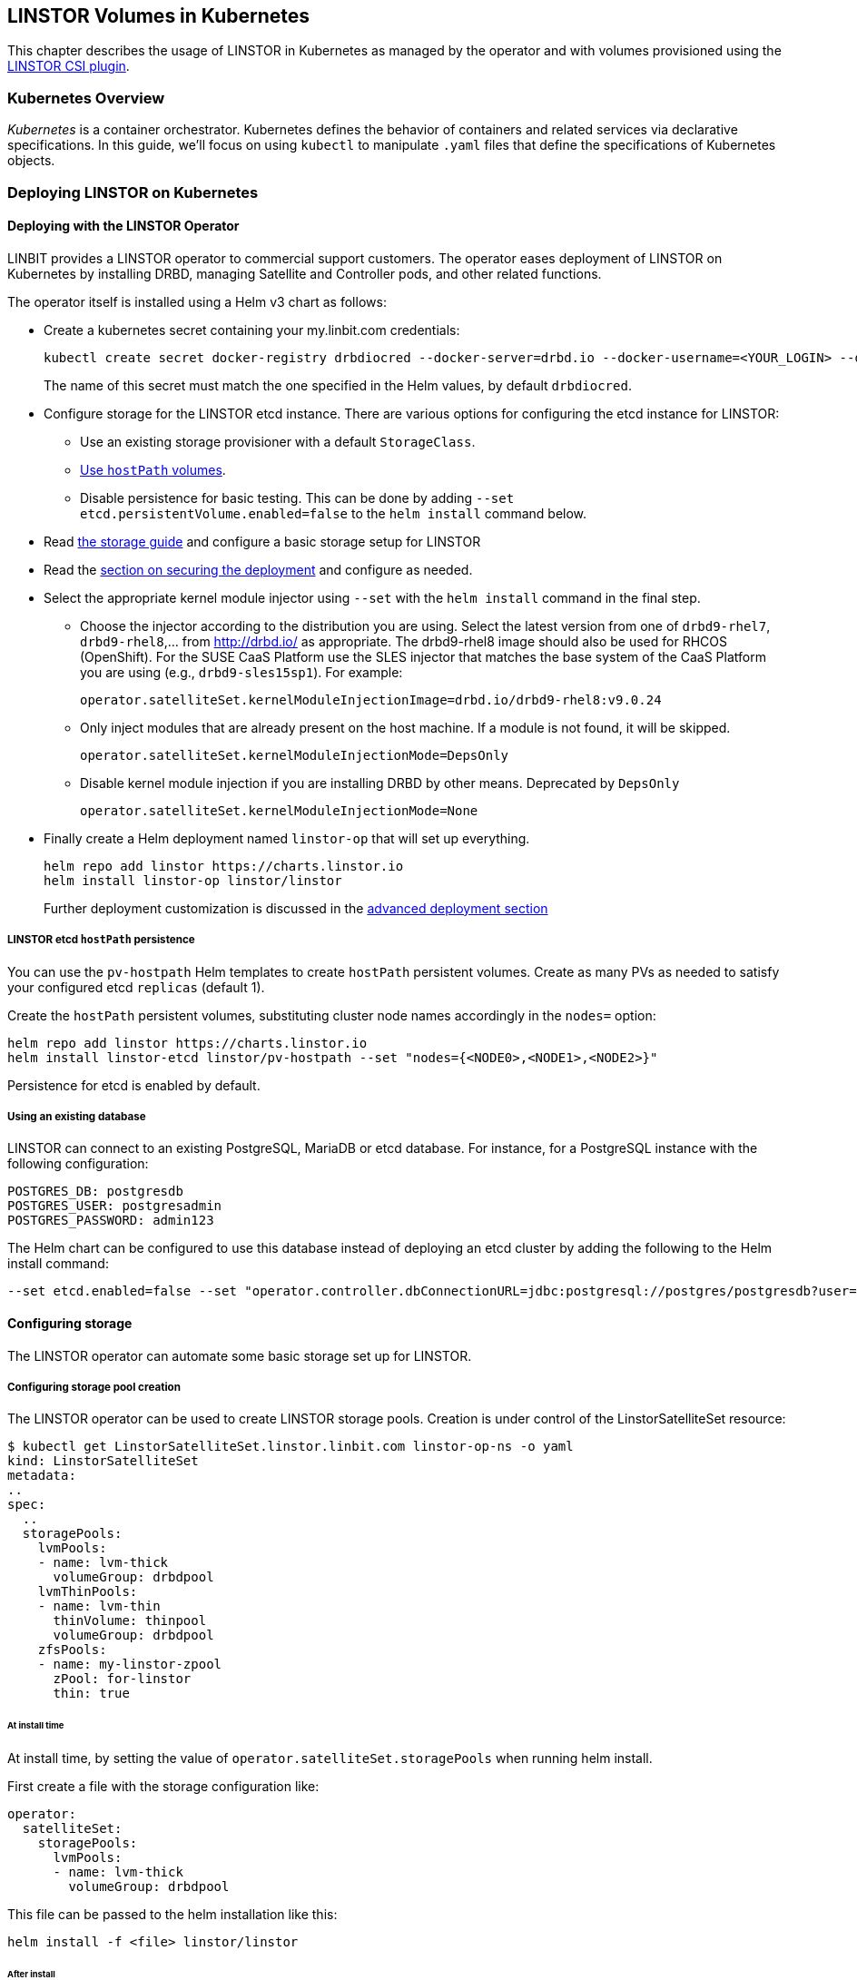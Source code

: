 [[ch-kubernetes]]
== LINSTOR Volumes in Kubernetes

indexterm:[Kubernetes]This chapter describes the usage of LINSTOR in Kubernetes
as managed by the operator and with volumes provisioned using the
https://github.com/LINBIT/linstor-csi[LINSTOR CSI plugin].

[[s-kubernetes-overview]]
=== Kubernetes Overview

_Kubernetes_ is a container orchestrator. Kubernetes defines the behavior of
containers and related services via declarative specifications. In this guide,
we'll focus on using `kubectl` to manipulate `.yaml` files that define the
specifications of Kubernetes objects.

[[s-kubernetes-deploy]]
=== Deploying LINSTOR on Kubernetes

[[s-kubernetes-deploy-linstor-operator]]
==== Deploying with the LINSTOR Operator

LINBIT provides a LINSTOR operator to commercial support customers.
The operator eases deployment of LINSTOR on Kubernetes by installing DRBD,
managing Satellite and Controller pods, and other related functions.

The operator itself is installed using a Helm v3 chart as follows:

* Create a kubernetes secret containing your my.linbit.com credentials:
+
----
kubectl create secret docker-registry drbdiocred --docker-server=drbd.io --docker-username=<YOUR_LOGIN> --docker-email=<YOUR_EMAIL> --docker-password=<YOUR_PASSWORD>
----
+
The name of this secret must match the one specified in the Helm values,
by default `drbdiocred`.

* Configure storage for the LINSTOR etcd instance. There are various options
for configuring the etcd instance for LINSTOR:
** Use an existing storage provisioner with a default `StorageClass`.
** <<s-kubernetes-etcd-hostpath-persistence,Use `hostPath` volumes>>.
** Disable persistence for basic testing. This can be done by adding `--set
etcd.persistentVolume.enabled=false` to the `helm install` command below.

* Read <<s-kubernetes-storage, the storage guide>> and configure a basic storage setup for LINSTOR

* Read the <<s-kubernetes-securing-deployment,section on securing the deployment>> and configure as needed.

* Select the appropriate kernel module injector using `--set` with the `helm
install` command in the final step.

** Choose the injector according to the distribution you are using.
Select the latest version from one of `drbd9-rhel7`, `drbd9-rhel8`,...  from http://drbd.io/ as appropriate.
The drbd9-rhel8 image should also be used for RHCOS (OpenShift). For the SUSE CaaS Platform use the SLES injector
that matches the base system of the CaaS Platform you are using (e.g., `drbd9-sles15sp1`). For example:
+
----
operator.satelliteSet.kernelModuleInjectionImage=drbd.io/drbd9-rhel8:v9.0.24
----

** Only inject modules that are already present on the host machine. If a module is not found, it will be skipped.
+
----
operator.satelliteSet.kernelModuleInjectionMode=DepsOnly
----

** Disable kernel module injection if you are installing DRBD by other means. Deprecated by `DepsOnly`
+
----
operator.satelliteSet.kernelModuleInjectionMode=None
----

* Finally create a Helm deployment named `linstor-op` that will set up
everything.
+
----
helm repo add linstor https://charts.linstor.io
helm install linstor-op linstor/linstor
----
Further deployment customization is discussed in the <<s-kubernetes-advanced-deployments,advanced deployment section>>

[[s-kubernetes-etcd-hostpath-persistence]]
===== LINSTOR etcd `hostPath` persistence

You can use the `pv-hostpath` Helm templates to create `hostPath` persistent
volumes. Create as many PVs as needed to satisfy your configured etcd
`replicas` (default 1).

Create the `hostPath` persistent volumes, substituting cluster node
names accordingly in the `nodes=` option:

----
helm repo add linstor https://charts.linstor.io
helm install linstor-etcd linstor/pv-hostpath --set "nodes={<NODE0>,<NODE1>,<NODE2>}"
----

Persistence for etcd is enabled by default.

[[s-kubernetes-existing-database]]
===== Using an existing database

LINSTOR can connect to an existing PostgreSQL, MariaDB or etcd database. For
instance, for a PostgreSQL instance with the following configuration:

----
POSTGRES_DB: postgresdb
POSTGRES_USER: postgresadmin
POSTGRES_PASSWORD: admin123
----

The Helm chart can be configured to use this database instead of deploying an
etcd cluster by adding the following to the Helm install command:

----
--set etcd.enabled=false --set "operator.controller.dbConnectionURL=jdbc:postgresql://postgres/postgresdb?user=postgresadmin&password=admin123"
----

[[s-kubernetes-storage]]
==== Configuring storage

The LINSTOR operator can automate some basic storage set up for LINSTOR.

===== Configuring storage pool creation

The LINSTOR operator can be used to create LINSTOR storage pools. Creation is under control of the
LinstorSatelliteSet resource:

[source]
----
$ kubectl get LinstorSatelliteSet.linstor.linbit.com linstor-op-ns -o yaml
kind: LinstorSatelliteSet
metadata:
..
spec:
  ..
  storagePools:
    lvmPools:
    - name: lvm-thick
      volumeGroup: drbdpool
    lvmThinPools:
    - name: lvm-thin
      thinVolume: thinpool
      volumeGroup: drbdpool
    zfsPools:
    - name: my-linstor-zpool
      zPool: for-linstor
      thin: true
----

====== At install time

At install time, by setting the value of `operator.satelliteSet.storagePools` when running helm install.

First create a file with the storage configuration like:

[source,yaml]
----
operator:
  satelliteSet:
    storagePools:
      lvmPools:
      - name: lvm-thick
        volumeGroup: drbdpool
----

This file can be passed to the helm installation like this:

[source]
----
helm install -f <file> linstor/linstor
----

====== After install

On a cluster with the operator already configured (i.e. after `helm install`),
you can edit the LinstorSatelliteSet configuration like this:

[source]
----
$ kubectl edit LinstorSatelliteSet.linstor.linbit.com <satellitesetname>
----

The storage pool configuration can be updated like in the example above.

===== Preparing physical devices

By default, LINSTOR expects the referenced VolumeGroups, ThinPools and so on to be present. You can use the
`devicePaths: []` option to let LINSTOR automatically prepare devices for the pool. Eligible for automatic configuration
are block devices that:

* Are a root device (no partition)
* do not contain partition information
* have more than 1 GiB

To enable automatic configuration of devices, set the `devicePaths` key on `storagePools` entries:

[source,yaml]
----
  storagePools:
    lvmPools:
    - name: lvm-thick
      volumeGroup: drbdpool
      devicePaths:
      - /dev/vdb
    lvmThinPools:
    - name: lvm-thin
      thinVolume: thinpool
      volumeGroup: linstor_thinpool
      devicePaths:
      - /dev/vdc
      - /dev/vdd
----

Currently, this method supports creation of LVM and LVMTHIN storage pools.

===== `lvmPools` configuration
* `name` name of the LINSTOR storage pool.Required
* `volumeGroup` name of the VG to create.Required
* `devicePaths` devices to configure for this pool.Must be empty and >= 1GiB to be recognized.Optional
* `raidLevel` LVM raid level.Optional
* `vdo` Enable [VDO] (requires VDO tools in the satellite).Optional
* `vdoLogicalSizeKib` Size of the created VG (expected to be bigger than the backing devices by using VDO).Optional
* `vdoSlabSizeKib` Slab size for VDO. Optional

[VDO]: https://www.redhat.com/en/blog/look-vdo-new-linux-compression-layer

===== `lvmThinPools` configuration
* `name` name of the LINSTOR storage pool. Required
* `volumeGroup` VG to use for the thin pool. If you want to use `devicePaths`, you must set this to `""`.
This is required because LINSTOR does not allow configuration of the VG name when preparing devices.
* `thinVolume` name of the thinpool. Required
* `devicePaths` devices to configure for this pool. Must be empty and >= 1GiB to be recognized. Optional
* `raidLevel` LVM raid level. Optional

NOTE: The volume group created by LINSTOR for LVMTHIN pools will always follow the scheme "linstor_$THINPOOL".

===== `zfsPools` configuration
* `name` name of the LINSTOR storage pool. Required
* `zPool` name of the zpool to use. Must already be present on all machines. Required
* `thin` `true` to use thin provisioning, `false` otherwise. Required

===== Using `automaticStorageType` (DEPRECATED)

_ALL_ eligible devices will be prepared according to the value of `operator.satelliteSet.automaticStorageType`, unless
they are already prepared using the `storagePools` section. Devices are added to a storage pool based on the device
name (i.e. all `/dev/nvme1` devices will be part of the pool `autopool-nvme1`)

The possible values for `operator.satelliteSet.automaticStorageType`:

* `None` no automatic set up (default)
* `LVM` create a LVM (thick) storage pool
* `LVMTHIN` create a LVM thin storage pool
* `ZFS` create a ZFS based storage pool (**UNTESTED**)

[[s-kubernetes-securing-deployment]]
==== Securing deployment
This section describes the different options for enabling security features available when
using this operator. The following guides assume the operator is installed <<s-kubernetes-deploy-linstor-operator,using Helm>>

===== Secure communication with an existing etcd instance

Secure communication to an `etcd` instance can be enabled by providing a CA certificate to the operator in form of a
kubernetes secret. The secret has to contain the key `ca.pem` with the PEM encoded CA certificate as value.

The secret can then be passed to the controller by passing the following argument to `helm install`

----
--set operator.controller.dbCertSecret=<secret name>
----

====== Authentication with `etcd` using certificates

If you want to use TLS certificates to authenticate with an `etcd` database, you need to set the following option on
helm install:

----
--set operator.controller.dbUseClientCert=true
----

If this option is active, the secret specified in the above section must contain two additional keys:
* `client.cert` PEM formatted certificate presented to `etcd` for authentication
* `client.key` private key **in PKCS8 format**, matching the above client certificate.
Keys can be converted into PKCS8 format using `openssl`:

----
openssl pkcs8 -topk8 -nocrypt -in client-key.pem -out client-key.pkcs8
----

===== Configuring secure communication between LINSTOR components

The default communication between LINSTOR components is not secured by TLS. If this is needed for your setup,
follow these steps:

* Create private keys in the java keystore format, one for the controller, one for all satellites:
----
keytool -keyalg rsa -keysize 2048 -genkey -keystore satellite-keys.jks -storepass linstor -alias satellite -dname "CN=XX, OU=satellite, O=Example, L=XX, ST=XX, C=X"
keytool -keyalg rsa -keysize 2048 -genkey -keystore control-keys.jks -storepass linstor -alias control -dname "CN=XX, OU=control, O=Example, L=XX, ST=XX, C=XX"
----
* Create a trust store with the public keys that each component needs to trust:
* Controller needs to trust the satellites
* Nodes need to trust the controller
+
----
keytool -importkeystore -srcstorepass linstor -deststorepass linstor -srckeystore control-keys.jks -destkeystore satellite-trust.jks
keytool -importkeystore -srcstorepass linstor -deststorepass linstor -srckeystore satellite-keys.jks -destkeystore control-trust.jks
----

* Create kubernetes secrets that can be passed to the controller and satellite pods
+
----
kubectl create secret generic control-secret --from-file=keystore.jks=control-keys.jks --from-file=certificates.jks=control-trust.jks
kubectl create secret generic satellite-secret --from-file=keystore.jks=satellite-keys.jks --from-file=certificates.jks=satellite-trust.jks
----
* Pass the names of the created secrets to `helm install`
+
----
--set operator.satelliteSet.sslSecret=satellite-secret --set operator.controller.sslSecret=control-secret
----

IMPORTANT: It is currently **NOT** possible to change the keystore password. LINSTOR expects the passwords to be
`linstor`. This is a current limitation of LINSTOR.

===== Configuring secure communications for the LINSTOR API

Various components need to talk to the LINSTOR controller via its REST interface. This interface can be
secured via HTTPS, which automatically includes authentication. For HTTPS+authentication to work, each component
needs access to:

* A private key
* A certificate based on the key
* A trusted certificate, used to verify that other components are trustworthy

The next sections will guide you through creating all required components.

====== Creating the private keys

Private keys can be created using java's keytool

----
keytool -keyalg rsa -keysize 2048 -genkey -keystore controller.pkcs12 -storetype pkcs12 -storepass linstor -ext san=dns:linstor-op-cs.default.svc -dname "CN=XX, OU=controller, O=Example, L=XX, ST=XX, C=X" -validity 5000
keytool -keyalg rsa -keysize 2048 -genkey -keystore client.pkcs12 -storetype pkcs12 -storepass linstor -dname "CN=XX, OU=client, O=Example, L=XX, ST=XX, C=XX" -validity 5000
----

The clients need private keys and certificate in a different format, so we need to convert it

----
openssl pkcs12 -in client.pkcs12 -passin pass:linstor -out client.cert -clcerts -nokeys
openssl pkcs12 -in client.pkcs12 -passin pass:linstor -out client.key -nocerts -nodes
----

NOTE: The alias specified for the controller key (i.e. `-ext san=dns:linstor-op-cs.default.svc`) has to exactly match the
service name created by the operator. When using `helm`, this is always of the form `<release-name>-cs.<release-namespace>.svc`.

IMPORTANT: It is currently NOT possible to change the keystore password. LINSTOR expects the passwords to be linstor. This is a current limitation of LINSTOR

====== Create the trusted certificates

For the controller to trust the clients, we can use the following command to create a truststore, importing the client certificate

----
keytool -importkeystore -srcstorepass linstor -srckeystore client.pkcs12 -deststorepass linstor -deststoretype pkcs12 -destkeystore controller-trust.pkcs12
----

For the client, we have to convert the controller certificate into a different format

----
openssl pkcs12 -in controller.pkcs12 -passin pass:linstor -out ca.pem -clcerts -nokeys
----

====== Create Kubernetes secrets

Now you can create secrets for the controller and for clients:

----
kubectl create secret generic http-controller --from-file=keystore.jks=controller.pkcs12 --from-file=truststore.jks=controller-trust.pkcs12
kubectl create secret generic http-client --from-file=ca.pem=ca.pem --from-file=client.cert=client.cert --from-file=client.key=client.key
----

The names of the secrets can be passed to `helm install` to configure all clients to use https.

----
--set linstorHttpsControllerSecret=http-controller  --set linstorHttpsClientSecret=http-client
----

===== Automatically set the passphrase for encrypted volumes

Linstor can be used to create encrypted volumes using LUKS. The passphrase used when creating these volumes can
be set via a secret:

----
kubectl create secret generic linstor-pass --from-literal=MASTER_PASSPHRASE=<password>
----

On install, add the following arguments to the helm command:

----
--set operator.controller.luksSecret=linstor-pass
----

[[s-kubernetes-helm-terminate]]
===== Terminating Helm deployment

To protect the storage infrastructure of the cluster from accidentally deleting vital components, it is necessary to perform some manual steps before deleting a Helm deployment.

1. Delete all volume claims managed by LINSTOR components. You can use the following command to get a list of volume claims managed by LINSTOR. After checking that none of the listed volumes still hold needed data, you can delete them using the generated kubectl delete command.
+
----
$ kubectl get pvc --all-namespaces -o=jsonpath='{range .items[?(@.metadata.annotations.volume\.beta\.kubernetes\.io/storage-provisioner=="linstor.csi.linbit.com")]}kubectl delete pvc --namespace {.metadata.namespace} {.metadata.name}{"\n"}{end}'
kubectl delete pvc --namespace default data-mysql-0
kubectl delete pvc --namespace default data-mysql-1
kubectl delete pvc --namespace default data-mysql-2
----
+
WARNING: These volumes, once deleted, cannot be recovered.

2. Delete the LINSTOR controller and satellite resources.
+
Deployment of LINSTOR satellite and controller is controlled by the LinstorSatelliteSet and LinstorController resources. You can delete the resources associated with your deployment using kubectl
+
----
kubectl delete linstorcontroller <helm-deploy-name>-cs
kubectl delete linstorsatelliteset <helm-deploy-name>-ns
----
+
After a short wait, the controller and satellite pods should terminate. If they continue to run, you can check the above resources for errors (they are only removed after all associated pods terminate)

3. Delete the Helm deployment.
+
If you removed all PVCs and all LINSTOR pods have terminated, you can uninstall the helm deployment
+
----
helm uninstall linstor-op
----
+
NOTE: Due to the Helm's current policy, the Custom Resource Definitions named LinstorController and LinstorSatelliteSet will not be deleted by the command.
More information regarding Helm's current position on CRD's can be found
https://helm.sh/docs/chart_best_practices/custom_resource_definitions/#method-1-let-helm-do-it-for-you[here].

[[s-kubernetes-upgrades]]
==== Upgrades from older deployments

If you are already running a previous version (before v1.0.0) of `linstor-operator`, you
need to follow the https://github.com/piraeusdatastore/piraeus-operator/blob/master/UPGRADE.md#upgrade-to-v1.0[upstream guide].
We tried to stay compatible and lower the burden of upgrading as much as possible, but some
manual steps may still be required.

[[s-kubernetes-advanced-deployments]]
==== Advanced deployment options

The helm charts provide a set of further customization options for advanced use cases.

[source,yaml]
----
global:
  imagePullPolicy: IfNotPresent # empty pull policy means k8s default is used ("always" if tag == ":latest", "ifnotpresent" else) <1>
# Dependency charts
etcd:
  persistentVolume:
    enabled: true
    storage: 1Gi
  replicas: 1 # How many instances of etcd will be added to the initial cluster. <2>
  resources: {} # resource requirements for etcd containers <3>
  image:
    repository: gcr.io/etcd-development/etcd
    tag: v3.4.9
csi-snapshotter:
  enabled: true # <- enable to add k8s snapshotting CRDs and controller. Needed for CSI snapshotting
  image: quay.io/k8scsi/snapshot-controller:v2.1.0
  replicas: 1 <2>
  resources: {} # resource requirements for the cluster snapshot controller. <3>
stork:
  enabled: true
  storkImage: docker.io/linbit/stork:latest
  schedulerImage: gcr.io/google_containers/kube-scheduler-amd64
  replicas: 1 <2>
  storkResources: {} # resources requirements for the stork plugin containers <3>
  schedulerResources: {} # resource requirements for the kube-scheduler containers <3>
csi:
  enabled: true
  pluginImage: "drbd.io/linstor-csi:v0.9.1"
  csiAttacherImage: quay.io/k8scsi/csi-attacher:v2.2.0
  csiNodeDriverRegistrarImage: quay.io/k8scsi/csi-node-driver-registrar:v1.3.0
  csiProvisionerImage: quay.io/k8scsi/csi-provisioner:v1.6.0
  csiSnapshotterImage: quay.io/k8scsi/csi-snapshotter:v2.1.0
  csiResizerImage: quay.io/k8scsi/csi-resizer:v0.5.0
  controllerReplicas: 1 <2>
  nodeAffinity: {} <4>
  nodeTolerations: [] <4>
  controllerAffinity: {} <4>
  controllerTolerations: [] <4>
  resources: {} <3>
priorityClassName: ""
drbdRepoCred: drbdiocred # <- Specify the kubernetes secret name here
linstorHttpsControllerSecret: "" # <- name of secret containing linstor server certificates+key.
linstorHttpsClientSecret: "" # <- name of secret containing linstor client certificates+key.
controllerEndpoint: "" # <- override to the generated controller endpoint. use if controller is not deployed via operator
operator:
  replicas: 1 # <- number of replicas for the operator deployment <2>
  image: "drbd.io/linstor-operator:v1.0.0-rc1"
  resources: {} <3>
  controller:
    controllerImage: "drbd.io/linstor-controller:v1.7.3"
    luksSecret: ""
    dbCertSecret: ""
    dbUseClientCert: false
    sslSecret: ""
    affinity: {} <4>
    tolerations: [] <4>
    resources: {} <3>
  satelliteSet:
    satelliteImage: "drbd.io/linstor-satellite:v1.7.3"
    storagePools: null
    sslSecret: ""
    automaticStorageType: None
    affinity: {} <4>
    tolerations: [] <4>
    resources: {} <3>
    kernelModuleInjectionImage: "drbd.io/drbd9-rhel7:v9.0.24"
    kernelModuleInjectionMode: ShippedModules
    kernelModuleInjectionResources: {} <3>
----
<1> Sets the pull policy for all images.
<2> Controls the number of replicas for each component.
<3> Set container resource requests and limits. See https://kubernetes.io/docs/tasks/configure-pod-container/assign-cpu-resource/[the kubernetes docs].
Most containers need a minimal amount of resources, except for:
* `etcd.resources` See the https://etcd.io/docs/v3.4.0/op-guide/hardware/[etcd docs]
* `operator.controller.resources` Around `700MiB` memory is required
* `operater.satelliteSet.resources` Around `700MiB` memory is required
* `operator.satelliteSet.kernelModuleInjectionResources` If kernel modules are compiled, 1GiB of memory is required.
<4> Affinity and toleration determine where pods are scheduled on the cluster. See the
https://kubernetes.io/docs/concepts/scheduling-eviction/[kubernetes docs on affinity and toleration].
This may be especially important for the `operator.satelliteSet` and `csi.node*` values. To schedule a pod using
a LINSTOR persistent volume, the node requires a running LINSTOR satellite and LINSTOR CSI pod.

[[s-kubernetes-ha-deployment]]
===== High Availability Deployment
To create a High Availability deployment of all components, take a look at the https://github.com/piraeusdatastore/piraeus-operator/blob/b00fd34/doc/scheduling.md[upstream guide]
The default values are chosen so that scaling the components to multiple replicas ensures that the replicas are placed on different nodes. This ensures
that a single node failures will not interrupt the service.

[[s-kubernetes-deploy-external-controller]]
==== Deploying with an external LINSTOR controller

The operator can configure the satellites and CSI plugin to use an existing LINSTOR setup. This can be useful in cases
where the storage infrastructure is separate from the Kubernetes cluster. Volumes can be provisioned in diskless mode
on the Kubernetes nodes while the storage nodes will provide the backing disk storage.

To skip the creation of a LINSTOR Controller deployment and configure the other components to use your existing LINSTOR
Controller, use the following options when running `helm install`:

* `operator.controller.enabled=false` This disables creation of the `LinstorController` resource
* `operator.etcd.enabled=false` Since no LINSTOR Controller will run on Kubernetes, no database is required.
* `controllerEndpoint=<url-of-linstor-controller>` The HTTP endpoint of the existing LINSTOR Controller. For example: `http://linstor.storage.cluster:3370/`

After all pods are ready, you should see the Kubernetes cluster nodes as satellites in your LINSTOR setup.

IMPORTANT: Your kubernetes nodes must be reachable using their IP by the controller and storage nodes.

Create a storage class referencing an existing storage pool on your storage nodes.

[source,yaml]
----
apiVersion: storage.k8s.io/v1
kind: StorageClass
metadata:
  name: linstor-on-k8s
provisioner: linstor.csi.linbit.com
parameters:
  autoPlace: "3"
  storagePool: existing-storage-pool
  resourceGroup: linstor-on-k8s
----

You can provision new volumes by creating PVCs using your storage class. The volumes will first be placed only on nodes
with the given storage pool, i.e. your storage infrastructure. Once you want to use the volume in a pod, LINSTOR CSI
will create a diskless resource on the Kubernetes node and attach over the network to the diskfull resource.

[[s-kubernetes-deploy-piraeus-operator]]
==== Deploying with the Piraeus Operator

The community supported edition of the LINSTOR deployment in Kubernetes is
called Piraeus. The Piraeus project provides
https://github.com/piraeusdatastore/piraeus-operator[an operator] for
deployment.

[[s-kubernetes-linstor-interacting]]
=== Interacting with LINSTOR in Kubernetes

The Controller pod includes a LINSTOR Client, making it easy to interact directly with LINSTOR.
For instance:

----
kubectl exec linstor-op-cs-controller-<deployment-info> -- linstor storage-pool list
----

This should only be necessary for investigating problems and accessing advanced functionality.
Regular operation such as creating volumes should be achieved via the
<<s-kubernetes-basic-configuration-and-deployment,Kubernetes integration>>.

[[s-kubernetes-linstor-csi-plugin-deployment]]
=== LINSTOR CSI Plugin Deployment

The operator Helm chart deploys the LINSTOR CSI plugin for you so if you used
that, you can skip this section.

If you are integrating LINSTOR using a different method, you will need to install the LINSTOR CSI plugin.
Instructions for deploying the CSI plugin can be found on the
https://github.com/LINBIT/linstor-csi[project's github]. This will result in a
linstor-csi-controller _Deployment_ and a linstor-csi-node _DaemonSet_ running in the
kube-system namespace.

----
NAME                           READY   STATUS    RESTARTS   AGE     IP              NODE
linstor-csi-controller-ab789   5/5     Running   0          3h10m   191.168.1.200   kubelet-a
linstor-csi-node-4fcnn         2/2     Running   0          3h10m   192.168.1.202   kubelet-c
linstor-csi-node-f2dr7         2/2     Running   0          3h10m   192.168.1.203   kubelet-d
linstor-csi-node-j66bc         2/2     Running   0          3h10m   192.168.1.201   kubelet-b
linstor-csi-node-qb7fw         2/2     Running   0          3h10m   192.168.1.200   kubelet-a
linstor-csi-node-zr75z         2/2     Running   0          3h10m   192.168.1.204   kubelet-e
----

[[s-kubernetes-basic-configuration-and-deployment]]
=== Basic Configuration and Deployment

Once all linstor-csi __Pod__s are up and running, we can provision volumes
using the usual Kubernetes workflows.

Configuring the behavior and properties of LINSTOR volumes deployed via Kubernetes
is accomplished via the use of __StorageClass__es.

IMPORTANT: the "resourceGroup" parameter is mandatory. Usually you want it to be unique and the same as the storage class name.

Here below is the simplest practical _StorageClass_ that can be used to deploy volumes:

.linstor-basic-sc.yaml
[source,yaml]
----
apiVersion: storage.k8s.io/v1beta1
kind: StorageClass
metadata:
  # The name used to identify this StorageClass.
  name: linstor-basic-storage-class
  # The name used to match this StorageClass with a provisioner.
  # linstor.csi.linbit.com is the name that the LINSTOR CSI plugin uses to identify itself
provisioner: linstor.csi.linbit.com
parameters:
  # LINSTOR will provision volumes from the drbdpool storage pool configured
  # On the satellite nodes in the LINSTOR cluster specified in the plugin's deployment
  storagePool: "drbdpool"
  resourceGroup: "linstor-basic-storage-class"
  # Setting a fstype is required for "fsGroup" permissions to work correctly.
  # Currently supported: xfs/ext4
  csi.storage.k8s.io/fstype: xfs
----

DRBD options can be set as well in the parameters section. Valid keys are defined in the
https://app.swaggerhub.com/apis-docs/Linstor/Linstor[LINSTOR REST-API]
(e.g., `DrbdOptions/Net/allow-two-primaries: "yes"`).

We can create the _StorageClass_ with the following command:

----
kubectl create -f linstor-basic-sc.yaml
----

Now that our _StorageClass_ is created, we can now create a _PersistentVolumeClaim_
which can be used to provision volumes known both to Kubernetes and LINSTOR:

.my-first-linstor-volume-pvc.yaml
[source,yaml]
----
kind: PersistentVolumeClaim
apiVersion: v1
metadata:
  name: my-first-linstor-volume
spec:
  storageClassName: linstor-basic-storage-class
  accessModes:
    - ReadWriteOnce
  resources:
    requests:
      storage: 500Mi
----

We can create the _PersistentVolumeClaim_ with the following command:

----
kubectl create -f my-first-linstor-volume-pvc.yaml
----

This will create a _PersistentVolumeClaim_ known to Kubernetes, which will have
a _PersistentVolume_ bound to it, additionally LINSTOR will now create this
volume according to the configuration defined in the `linstor-basic-storage-class`
_StorageClass_. The LINSTOR volume's name will be a UUID prefixed with `csi-`
This volume can be observed with the usual `linstor resource list`. Once that
volume is created, we can attach it to a pod. The following _Pod_ spec will spawn
a Fedora container with our volume attached that busy waits so it is not
unscheduled before we can interact with it:

.my-first-linstor-volume-pod.yaml
[source,yaml]
----
apiVersion: v1
kind: Pod
metadata:
  name: fedora
  namespace: default
spec:
  containers:
  - name: fedora
    image: fedora
    command: [/bin/bash]
    args: ["-c", "while true; do sleep 10; done"]
    volumeMounts:
    - name: my-first-linstor-volume
      mountPath: /data
    ports:
    - containerPort: 80
  volumes:
  - name: my-first-linstor-volume
    persistentVolumeClaim:
      claimName: "my-first-linstor-volume"
----

We can create the _Pod_ with the following command:

----
kubectl create -f my-first-linstor-volume-pod.yaml
----

Running `kubectl describe pod fedora` can be used to confirm that _Pod_
scheduling and volume attachment succeeded.

To remove a volume, please ensure that no pod is using it and then delete the
_PersistentVolumeClaim_ via `kubectl`. For example, to remove the volume that we
just made, run the following two commands, noting that the _Pod_ must be
unscheduled before the _PersistentVolumeClaim_ will be removed:

----
kubectl delete pod fedora # unschedule the pod.

kubectl get pod -w # wait for pod to be unscheduled

kubectl delete pvc my-first-linstor-volume # remove the PersistentVolumeClaim, the PersistentVolume, and the LINSTOR Volume.
----

[[s-kubernetes-snapshots]]
=== Snapshots

Creating <<s-linstor-snapshots, snapshots>> and creating new volumes from
snapshots is done via the use of __VolumeSnapshot__s, __VolumeSnapshotClass__es,
and __PVC__s.

[[s-kubernetes-add-snaphot-support]]
==== Adding snapshot support

LINSTOR supports the volume snapshot feature, which is currently in beta. To use it, you need to install a cluster wide
snapshot controller. This is done either by the cluster provider, or you can use the LINSTOR chart.

By default, the LINSTOR chart will install its own snapshot controller. This can lead to conflict in some cases:

* the cluster already has a snapshot controller
* the cluster does not meet the minimal version requirements (>= 1.17)

In such a case, installation of the snapshot controller can be disabled:

----
--set csi-snapshotter.enabled=false
----

[[s-kubernetes-use-snapshot]]
==== Using volume snapshots
Then we can create our _VolumeSnapshotClass_:

.my-first-linstor-snapshot-class.yaml
[source,yaml]
----
apiVersion: snapshot.storage.k8s.io/v1beta1
kind: VolumeSnapshotClass
metadata:
  name: my-first-linstor-snapshot-class
driver: linstor.csi.linbit.com
deletionPolicy: Delete
----

Create the _VolumeSnapshotClass_ with `kubectl`:

----
kubectl create -f my-first-linstor-snapshot-class.yaml
----

Now we will create a volume snapshot for the volume that we created above. This
is done with a _VolumeSnapshot_:

.my-first-linstor-snapshot.yaml
[source,yaml]
----
apiVersion: snapshot.storage.k8s.io/v1beta1
kind: VolumeSnapshot
metadata:
  name: my-first-linstor-snapshot
spec:
  volumeSnapshotClassName: my-first-linstor-snapshot-class
  source:
    persistentVolumeClaimName: my-first-linstor-volume
----

Create the _VolumeSnapshot_ with `kubectl`:

----
kubectl create -f my-first-linstor-snapshot.yaml
----

You can check that the snapshot creation was successful

----
kubectl describe volumesnapshots.snapshot.storage.k8s.io my-first-linstor-snapshot
...
Spec:
  Source:
    Persistent Volume Claim Name:  my-first-linstor-snapshot
  Volume Snapshot Class Name:      my-first-linstor-snapshot-class
Status:
  Bound Volume Snapshot Content Name:  snapcontent-b6072ab7-6ddf-482b-a4e3-693088136d2c
  Creation Time:                       2020-06-04T13:02:28Z
  Ready To Use:                        true
  Restore Size:                        500Mi
----

Finally, we'll create a new volume from the snapshot with a _PVC_.

.my-first-linstor-volume-from-snapshot.yaml
[source,yaml]
----
apiVersion: v1
kind: PersistentVolumeClaim
metadata:
  name: my-first-linstor-volume-from-snapshot
spec:
  storageClassName: linstor-basic-storage-class
  dataSource:
    name: my-first-linstor-snapshot
    kind: VolumeSnapshot
    apiGroup: snapshot.storage.k8s.io
  accessModes:
    - ReadWriteOnce
  resources:
    requests:
      storage: 500Mi
----

Create the _PVC_ with `kubectl`:

----
kubectl create -f my-first-linstor-volume-from-snapshot.yaml
----


[[s-kubernetes-volume-accessibility]]
=== Volume Accessibility
// This only covers DRBD volumes, section might change if linked docs are updated.
LINSTOR volumes are typically accessible both locally and
<<s-drbd_clients,over the network>>.

By default, the CSI plugin will attach volumes directly if the _Pod_ happens
to be scheduled on a _kubelet_ where its underlying storage is present. However,
_Pod_ scheduling does not currently take volume locality into account. The
<<s-kubernetes-replicasonsame,replicasOnSame>> parameter can be used to restrict
where the underlying storage may be provisioned, if locally attached volumes
are desired.

See <<s-kubernetes-localstoragepolicy,localStoragePolicy>> to see how this
default behavior can be modified.

[[s-kubernetes-stork]]
=== Volume Locality Optimization using Stork

Stork is a scheduler extender plugin for Kubernetes which allows a storage
driver to give the Kubernetes scheduler hints about where to place a new pod
so that it is optimally located for storage performance. You can learn more
about the project on its https://portworx.com/stork-storage-orchestration-kubernetes/[GitHub page].

The next Stork release will include the LINSTOR driver by default.
In the meantime, you can use a custom-built Stork container by LINBIT which includes a LINSTOR driver,
https://hub.docker.com/repository/docker/linbit/stork[available on Docker Hub]

[[s-kubernetes-using-stork]]
==== Using Stork

By default, the operator will install the components required for Stork, and register a new scheduler called `stork`
with Kubernetes. This new scheduler can be used to place pods near to their volumes.

[source,yaml]
----
apiVersion: v1
kind: Pod
metadata:
  name: busybox
  namespace: default
spec:
  schedulerName: stork <1>
  containers:
  - name: busybox
    image: busybox
    command: ["tail", "-f", "/dev/null"]
    volumeMounts:
    - name: my-first-linstor-volume
      mountPath: /data
    ports:
    - containerPort: 80
  volumes:
  - name: my-first-linstor-volume
    persistentVolumeClaim:
      claimName: "test-volume"
----

<1> Add the name of the scheduler to your pod.

Deployment of the scheduler can be disabled using

----
--set stork.enabled=false
----

[[s-kubernetes-advanced-configuration]]
=== Advanced Configuration

In general, all configuration for LINSTOR volumes in Kubernetes should be done
via the _StorageClass_ parameters, as seen with the _storagePool_ in the basic
example above. We'll give all the available options an in-depth treatment here.

[[s-kubernetes-nodelist]]
==== nodeList

`nodeList` is a list of nodes for volumes to be assigned to. This will assign
the volume to each node and it will be replicated among all of them. This
can also be used to select a single node by hostname, but it's more flexible to use
<<s-kubernetes-replicasonsame,replicasOnSame>> to select a single node.

IMPORTANT: If you use this option, you must not use <<s-kubernetes-autoplace,autoPlace>>.

TIP: This option determines on which LINSTOR nodes the underlying storage for volumes
will be provisioned and is orthogonal from which _kubelets_ these volumes will be
accessible.

Example: `nodeList: "node-a node-b node-c"`

Example: `nodeList: "node-a"`

[[s-kubernetes-autoplace]]
==== autoPlace

`autoPlace` is an integer that determines the amount of replicas a volume of
this _StorageClass_ will have.  For instance, `autoPlace: "3"` will produce
volumes with three-way replication. If neither `autoPlace` nor `nodeList` are
set, volumes will be <<s-autoplace-linstor,automatically placed>> on one node.

IMPORTANT: If you use this option, you must not use <<s-kubernetes-nodelist,nodeList>>.

IMPORTANT: You have to use quotes, otherwise Kubernetes will complain about a malformed _StorageClass_.

TIP: This option (and all options which affect autoplacement behavior) modifies the
number of LINSTOR nodes on which the underlying storage for volumes will be
provisioned and is orthogonal to which _kubelets_ those volumes will be accessible
from.

Example: `autoPlace: "2"`

Default: `autoPlace: "1"`

[[s-kubernetes-replicasonsame]]
==== replicasOnSame

// These should link to the linstor documentation about node properties, but those
// do not exist at the time of this commit.
`replicasOnSame` is a list of `key` or `key=value` items used as autoplacement selection
labels when <<s-kubernetes-autoplace,autoplace>> is used to determine where to
provision storage. These labels correspond to LINSTOR node properties.

IMPORTANT: LINSTOR node properties  are different from kubernetes node labels. You can see the properties of a node by
running `linstor node list-properties <nodename>`. You can also set additional properties ("auxiliary properties"): `linstor node set-property <nodename> --aux <key> <value>`.

Let's explore this behavior with examples assuming a LINSTOR cluster such that `node-a` is configured with the
following auxiliary property `zone=z1` and `role=backups`, while `node-b` is configured with
only `zone=z1`.

If we configure a _StorageClass_ with `autoPlace: "1"` and `replicasOnSame: "zone=z1 role=backups"`,
then all volumes created from that _StorageClass_ will be provisioned on `node-a`,
since that is the only node with all of the correct key=value pairs in the LINSTOR
cluster. This is the most flexible way to select a single node for provisioning.

IMPORTANT: This guide assumes LINSTOR CSI version 0.10.0 or newer. All properties referenced in `replicasOnSame`
and `replicasOnDifferent` are interpreted as auxiliary properties. If you are using an older version of LINSTOR CSI, you
need to add the `Aux/` prefix to all property names. So `replicasOnSame: "zone=z1"` would be `replicasOnSame: "Aux/zone=z1"`
Using `Aux/` manually will continue to work on newer LINSTOR CSI versions.

If we configure a _StorageClass_ with `autoPlace: "1"` and `replicasOnSame: "zone=z1"`,
then volumes will be provisioned on either `node-a` or `node-b` as they both have
the `zone=z1` aux prop.

If we configure a _StorageClass_ with `autoPlace: "2"` and `replicasOnSame: "zone=z1 role=backups"`,
then provisioning will fail, as there are not two or more nodes that have
the appropriate auxiliary properties.

If we configure a _StorageClass_ with `autoPlace: "2"` and `replicasOnSame: "zone=z1"`,
then volumes will be provisioned on both `node-a` and `node-b` as they both have
the `zone=z1` aux prop.

You can also use a property key without providing a value to ensure all replicas are placed on nodes with the same property value,
with caring about the particular value. Assuming there are 4 nodes, `node-a1` and `node-a2` are configured with `zone=a`. `node-b1` and `node-b2`
are configured with `zone=b`. Using `autoPlace: "2"` and `replicasOnSame: "zone"` will place on either `node-a1` and `node-a2` OR on `node-b1` and `node-b2`.

[[s-kubernetes-replicasondifferent]]
==== replicasOnDifferent

`replicasOnDifferent` takes a list of properties to consider, same as <<s-kubernetes-replicasonsame,replicasOnSame>>.
There are two modes of using `replicasOnDifferent`:

* Preventing volume placement on specific nodes:
+
If a value is given for the property, the nodes which have that property-value pair assigned will be considered last.
+
Example: `replicasOnDifferent: "no-csi-volumes=true"` will place no volume on any node with property
`no-csi-volumes=true` unless there are not enough other nodes to fulfill the `autoPlace` setting.

* Distribute volumes across nodes with different values for the same key:
+
If no property value is given, LINSTOR will place the volumes across nodes with different values for that property if
possible.
+
Example: Assuming there are 4 nodes, `node-a1` and `node-a2` are configured with `zone=a`. `node-b1` and `node-b2`
are configured with `zone=b`. Using a _StorageClass_ with `autoPlace: "2"` and `replicasOnDifferent: "zone"`,
LINSTOR will create one replica on either `node-a1` or `node-a2` _and_ one replica on either `node-b1` or `node-b2`.

[[s-kubernetes-localstoragepolicy]]
==== localStoragePolicy

`localStoragePolicy` determines, via volume topology, which LINSTOR
__Satellite__s volumes should be assigned and from where Kubernetes will
access volumes. The behavior of each option is explained below in detail.

IMPORTANT: If you specify a <<s-kubernetes-nodelist,nodeList>>, volumes will
be created on those nodes, irrespective of the `localStoragePolicy`; however,
the accessibility reporting will still be as described.

IMPORTANT: You must set `volumeBindingMode: WaitForFirstConsumer` in the
_StorageClass_ and the LINSTOR __Satellite__s running on the __kubelet__s must
be able to support the diskfull placement of volumes as they are configured in
that _StorageClass_ for <<s-kubernetes-localstoragepolicy-required,required>>
or <<s-kubernetes-localstoragepolicy-preferred,preferred>> to work properly.

TIP: Use `topologyKey: "linbit.com/hostname"` rather than `topologyKey:
"kubernetes.io/hostname"` if you are setting `affinity` in your _Pod_ or
_StatefulSet_ specs.

Example: `localStoragePolicy: required`

[[s-kubernetes-localstoragepolicy-ignore]]
===== ignore (default)

When `localStoragePolicy` is set to `ignore`, regular autoplacement
occurs based on <<s-kubernetes-autoplace,autoplace>>,
<<s-kubernetes-replicasonsame,replicasOnSame>>, and
<<s-kubernetes-replicasonsame,replicasOnDifferent>>. Volume location will not
affect _Pod_ scheduling in Kubernetes and the volumes will be accessed over
the network if they're not local to the _kubelet_ where the _Pod_ was scheduled.

[[s-kubernetes-localstoragepolicy-required]]
===== required

When `localStoragePolicy` is set to `required`, Kubernetes will report a list
of places that it wants to schedule a _Pod_ in order of preference. The plugin
will attempt to provision the volume(s) according to that preference. The
number of volumes to be provisioned in total is based off of
<<s-kubernetes-autoplace,autoplace>>.

If all preferences have been attempted, but no volumes where successfully
assigned volume creation will fail.

In case of multiple replicas when all preferences have been attempted, and at
least one has succeeded, but there are still replicas remaining to be
provisioned, <<s-kubernetes-autoplace,autoplace>> behavior will apply for the
remaining volumes.

With this option set, Kubernetes will consider volumes that are not locally
present on a _kubelet_ to be unaccessible from that _kubelet_.

[[s-kubernetes-localstoragepolicy-preferred]]
===== preferred

When `localStoragePolicy` is set to `preferred`, volume placement behavior
will be the same as when it's set to
<<s-kubernetes-localstoragepolicy-required,required>> with the exception that
volume creation will not fail if no preference was able to be satisfied.
Volume accessibility will be the same as when set to
<<s-kubernetes-localstoragepolicy-ignore,ignore>>.

[[s-kubernetes-storagepool]]
==== storagePool

`storagePool` is the name of the LINSTOR <<s-storage_pools,storage pool>> that
will be used to provide storage to the newly-created volumes.

CAUTION: Only nodes configured with this same _storage pool_ with be considered
for <<s-kubernetes-autoplace,autoplacement>>. Likewise, for _StorageClasses_ using
<<s-kubernetes-nodelist,nodeList>> all nodes specified in that list must have this
_storage pool_ configured on them.

Example: `storagePool: my-storage-pool`

[[s-kubernetes-disklessstoragepool]]
==== disklessStoragePool

// This should link to the linstor section talking about diskless storage pools
// when that gets written.
`disklessStoragePool` is an optional parameter that only effects LINSTOR volumes
assigned disklessly to _kubelets_ i.e., as clients. If you have a custom
_diskless storage pool_ defined in LINSTOR, you'll specify that here.

Example: `disklessStoragePool: my-custom-diskless-pool`

[[s-kubernetes-encryption]]
==== encryption

`encryption` is an optional parameter that determines whether to encrypt
volumes. LINSTOR must be <<s-linstor-encrypted-Volumes,configured for encryption>>
for this to work properly.

Example: `encryption: "true"`

[[s-kubernetes-filesystem]]
==== filesystem

`filesystem` is an option parameter to specify the filesystem for non raw block
volumes. Currently supported options are `xfs` and `ext4`.

Example: `filesystem: "xfs"`

Default: `filesystem: "ext4"`

[[s-kubernetes-fsops]]
==== fsOpts
`fsOpts` is an optional parameter that passes options to the volume's
filesystem at creation time.

IMPORTANT: Please note these values are specific to your chosen
<<s-kubernetes-filesystem, filesystem>>.

Example: `fsOpts: "-b 2048"`

[[s-kubernetes-mountops]]
==== mountOpts
`mountOpts` is an optional parameter that passes options to the volume's
filesystem at mount time.

Example: `mountOpts: "sync,noatime"`
